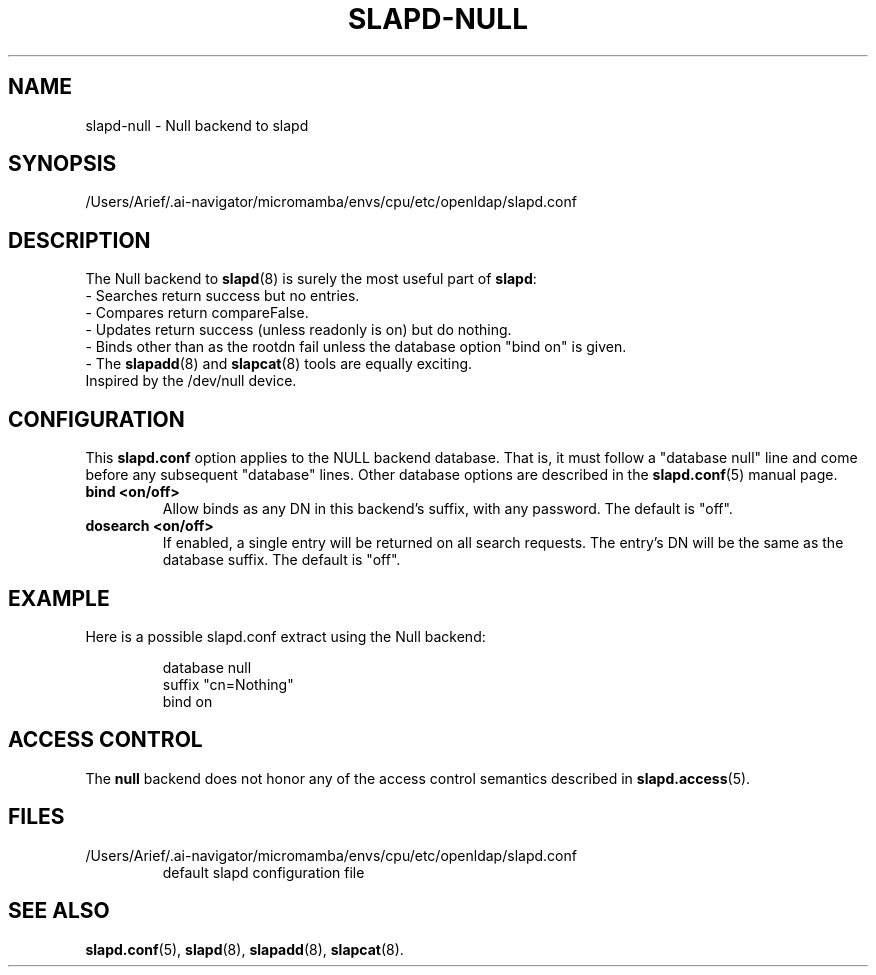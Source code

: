 .lf 1 stdin
.TH SLAPD-NULL 5 "2025/05/22" "OpenLDAP 2.6.10"
.\" Copyright 2002-2024 The OpenLDAP Foundation.  All Rights Reserved.
.\" Copying restrictions apply.  See COPYRIGHT/LICENSE.
.\" $OpenLDAP$
.SH NAME
slapd\-null \- Null backend to slapd
.SH SYNOPSIS
/Users/Arief/.ai-navigator/micromamba/envs/cpu/etc/openldap/slapd.conf
.SH DESCRIPTION
The Null backend to
.BR slapd (8)
is surely the most useful part of
.BR slapd :
.br
- Searches return success but no entries.
.br
- Compares return compareFalse.
.br
- Updates return success (unless readonly is on) but do nothing.
.br
- Binds other than as the rootdn fail unless the database option "bind
on" is given.
.br
- The
.BR slapadd (8)
and
.BR slapcat (8)
tools are equally exciting.
.br
Inspired by the /dev/null device.
.SH CONFIGURATION
This
.B slapd.conf
option applies to the NULL backend database.
That is, it must follow a "database null" line and come before
any subsequent "database" lines.
Other database options are described in the
.BR slapd.conf (5)
manual page.
.TP
.B bind <on/off>
Allow binds as any DN in this backend's suffix, with any password.
The default is "off".
.TP
.B dosearch <on/off>
If enabled, a single entry will be returned on all search requests.
The entry's DN will be the same as the database suffix.
The default is "off".
.SH EXAMPLE
Here is a possible slapd.conf extract using the Null backend:
.LP
.RS
.nf
database null
suffix   "cn=Nothing"
bind     on
.fi
.RE
.SH ACCESS CONTROL
The
.B null
backend does not honor any of the access control semantics described in
.BR slapd.access (5).
.SH FILES
.TP
/Users/Arief/.ai-navigator/micromamba/envs/cpu/etc/openldap/slapd.conf
default slapd configuration file
.SH SEE ALSO
.BR slapd.conf (5),
.BR slapd (8),
.BR slapadd (8),
.BR slapcat (8).
